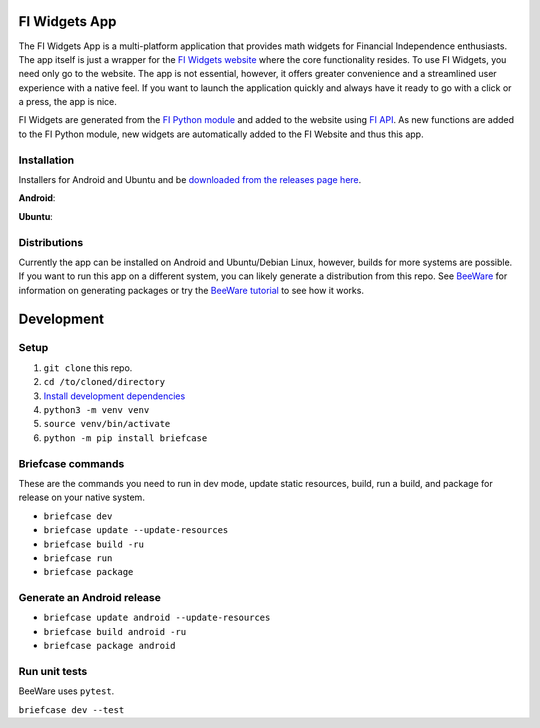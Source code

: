 FI Widgets App
==============

The FI Widgets App is a multi-platform application that provides math widgets for Financial Independence enthusiasts. The app itself is just a wrapper for the `FI Widgets website <https://fi-widgets.com/>`_ where the core functionality resides. To use FI Widgets, you need only go to the website. The app is not essential, however, it offers greater convenience and a streamlined user experience with a native feel. If you want to launch the application quickly and always have it ready to go with a click or a press, the app is nice.

FI Widgets are generated from the `FI Python module <https://github.com/bbusenius/FI>`_ and added to the website using `FI API <https://github.com/bbusenius/FI-API>`_. As new functions are added to the FI Python module, new widgets are automatically added to the FI Website and thus this app.

Installation
------------

Installers for Android and Ubuntu and be `downloaded from the releases page here <https://github.com/bbusenius/FI-Widgets-App/releases/latest>`_.

**Android**:

.. image:: https://github.com/bbusenius/FI-Widgets-App/raw/master/docs/fi-widgets-android.jpeg
    :height: 889
    :width: 400

**Ubuntu**:

.. image:: https://github.com/bbusenius/FI-Widgets-App/raw/master/docs/fi-widgets-ubuntu.png


Distributions
-------------

Currently the app can be installed on Android and Ubuntu/Debian Linux, however, builds for more systems are possible. If you want to run this app on a different system, you can likely generate a distribution from this repo. See `BeeWare <https://github.com/beeware/beeware>`_ for information on generating packages or try the `BeeWare tutorial <https://docs.beeware.org/en/latest/>`_ to see how it works.

Development
===========

Setup
-----

1. ``git clone`` this repo.
2. ``cd /to/cloned/directory``
3. `Install development dependencies <https://docs.beeware.org/en/latest/tutorial/tutorial-0.html#install-dependencies>`_
4. ``python3 -m venv venv``
5. ``source venv/bin/activate``
6. ``python -m pip install briefcase``

Briefcase commands
------------------

These are the commands you need to run in dev mode, update static resources, build, run a build, and package for release on your native system.

- ``briefcase dev``
- ``briefcase update --update-resources``
- ``briefcase build -ru``
- ``briefcase run``
- ``briefcase package``

Generate an Android release
---------------------------

- ``briefcase update android --update-resources``
- ``briefcase build android -ru``
- ``briefcase package android``

Run unit tests
--------------
BeeWare uses ``pytest``.

``briefcase dev --test``

